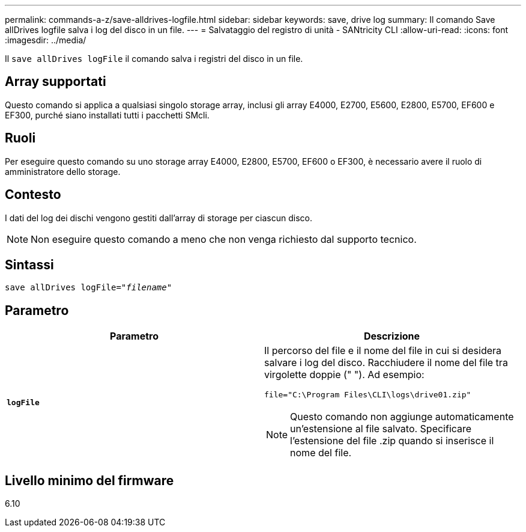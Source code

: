 ---
permalink: commands-a-z/save-alldrives-logfile.html 
sidebar: sidebar 
keywords: save, drive log 
summary: Il comando Save allDrives logfile salva i log del disco in un file. 
---
= Salvataggio del registro di unità - SANtricity CLI
:allow-uri-read: 
:icons: font
:imagesdir: ../media/


[role="lead"]
Il `save allDrives logFile` il comando salva i registri del disco in un file.



== Array supportati

Questo comando si applica a qualsiasi singolo storage array, inclusi gli array E4000, E2700, E5600, E2800, E5700, EF600 e EF300, purché siano installati tutti i pacchetti SMcli.



== Ruoli

Per eseguire questo comando su uno storage array E4000, E2800, E5700, EF600 o EF300, è necessario avere il ruolo di amministratore dello storage.



== Contesto

I dati del log dei dischi vengono gestiti dall'array di storage per ciascun disco.

[NOTE]
====
Non eseguire questo comando a meno che non venga richiesto dal supporto tecnico.

====


== Sintassi

[source, cli, subs="+macros"]
----
save allDrives logFile=pass:quotes["_filename_"]
----


== Parametro

[cols="2*"]
|===
| Parametro | Descrizione 


 a| 
`*logFile*`
 a| 
Il percorso del file e il nome del file in cui si desidera salvare i log del disco. Racchiudere il nome del file tra virgolette doppie (" "). Ad esempio:

`file="C:\Program Files\CLI\logs\drive01.zip"`

[NOTE]
====
Questo comando non aggiunge automaticamente un'estensione al file salvato. Specificare l'estensione del file .zip quando si inserisce il nome del file.

====
|===


== Livello minimo del firmware

6.10
